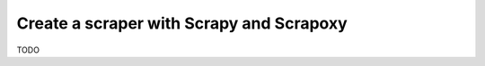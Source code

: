 =========================================
Create a scraper with Scrapy and Scrapoxy
=========================================


TODO
